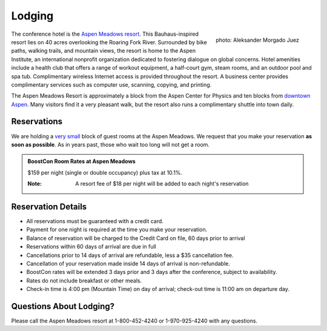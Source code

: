 Lodging
=======

.. class:: figure-right

  .. figure:: /site-media/aspen_meadows.jpg
     :align: right

     photo: Aleksander Morgado Juez

The conference hotel is the `Aspen Meadows resort`__.
This Bauhaus-inspired resort lies on 40 acres overlooking the
Roaring Fork River. Surrounded by bike paths, walking trails, and
mountain views, the resort is home to the Aspen Institute, an
international nonprofit organization 
dedicated to fostering dialogue on global concerns.  Hotel amenities
include a health club that offers a range of workout equipment, a
half-court gym, steam rooms, and an outdoor pool and spa
tub. Complimentary wireless Internet access is provided throughout
the resort.  A business center provides complimentary services such
as computer use, scanning, copying, and printing.

__ http://aspenmeadowsresort.dolce.com/

The Aspen Meadows Resort is approximately a block from the Aspen
Center for Physics and ten blocks from `downtown Aspen`__.  Many
visitors find it a very pleasant walk, but the resort also runs a
complimentary shuttle into town daily.

__ /location/around-town#getting-around

Reservations
------------

We are holding a `very small`__ block of guest rooms at the Aspen
Meadows.  We request that you make your reservation **as soon as
possible**.  As in years past, those who wait too long will not get a
room.  

__ /about/faq#small-block

.. Please reserve your room using the `Aspen Meadows online reservation system`_
  .. _Aspen Meadows online reservation system: https://reservations.synxis.com/LBE/rez.aspx?Hotel=12543&Chain=5968&group=BoostCon&arrive=5/1/2009&depart=5/9/2009&adult=1&child=0

.. admonition::  BoostCon Room Rates at Aspen Meadows

  $159 per night (single or double occupancy) plus tax at 10.1%.

  :Note: A resort fee of $18 per night will be added to each night's reservation

  

Reservation Details
-------------------

* All reservations must be guaranteed with a credit card.

* Payment for one night is required at the time you make your
  reservation.

* Balance of reservation will be charged to the Credit Card on file,
  60 days prior to arrival

* Reservations within 60 days of arrival are due in full

* Cancellations prior to 14 days of arrival are refundable, less a $35
  cancellation fee.

* Cancellation of your reservation made inside 14 days of arrival is
  non-refundable.

* BoostCon rates will be extended 3 days prior and 3 days after the
  conference, subject to availability.

* Rates do not include breakfast or other meals.

* Check-in time is 4:00 pm (Mountain Time) on day of arrival;
  check-out time is 11:00 am on departure day.

Questions About Lodging?
------------------------

Please call the Aspen Meadows resort at 1-800-452-4240 or
1-970-925-4240 with any questions.
